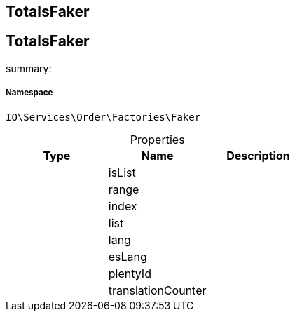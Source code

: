 :table-caption!:
:example-caption!:
:source-highlighter: prettify
:sectids!:

== TotalsFaker


[[io__totalsfaker]]
== TotalsFaker

summary: 




===== Namespace

`IO\Services\Order\Factories\Faker`





.Properties
|===
|Type |Name |Description

|
    |isList
    |
|
    |range
    |
|
    |index
    |
|
    |list
    |
|
    |lang
    |
|
    |esLang
    |
|
    |plentyId
    |
|
    |translationCounter
    |
|===

